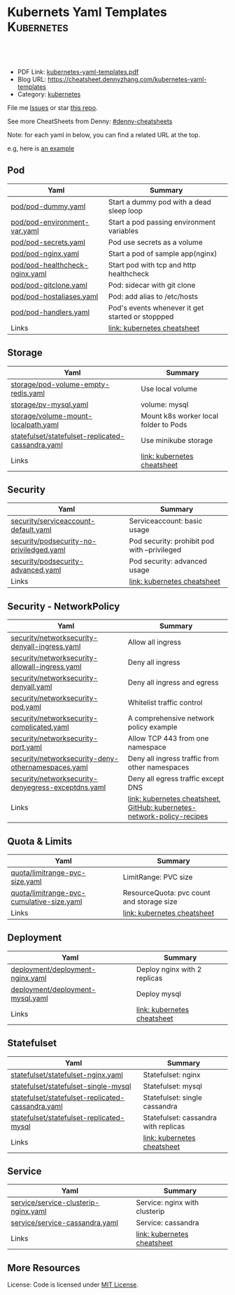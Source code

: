 * Kubernets Yaml Templates                                       :Kubernetes:
:PROPERTIES:
:type:     kubernetes
:export_file_name: kubernetes-yaml-templates.pdf
:END:

#+BEGIN_HTML
<a href="https://github.com/dennyzhang/kubernetes-yaml-templates"><img align="right" width="200" height="183" src="https://www.dennyzhang.com/wp-content/uploads/denny/watermark/github.png" /></a>
<div id="the whole thing" style="overflow: hidden;">
<div style="float: left; padding: 5px"> <a href="https://www.linkedin.com/in/dennyzhang001"><img src="https://www.dennyzhang.com/wp-content/uploads/sns/linkedin.png" alt="linkedin" /></a></div>
<div style="float: left; padding: 5px"><a href="https://github.com/dennyzhang"><img src="https://www.dennyzhang.com/wp-content/uploads/sns/github.png" alt="github" /></a></div>
<div style="float: left; padding: 5px"><a href="https://www.dennyzhang.com/slack" target="_blank" rel="nofollow"><img src="https://slack.dennyzhang.com/badge.svg" alt="slack"/></a></div>
</div>

<br/><br/>
<a href="http://makeapullrequest.com" target="_blank" rel="nofollow"><img src="https://img.shields.io/badge/PRs-welcome-brightgreen.svg" alt="PRs Welcome"/></a>
#+END_HTML

- PDF Link: [[https://github.com/dennyzhang/kubernetes-yaml-templates/blob/master/kubernetes-yaml-templates.pdf][kubernetes-yaml-templates.pdf]]
- Blog URL: https://cheatsheet.dennyzhang.com/kubernetes-yaml-templates
- Category: [[https://cheatsheet.dennyzhang.com/category/kubernetes/][kubernetes]]

File me [[https://github.com/dennyzhang/kubernetes-yaml-templates/issues][Issues]] or star [[https://github.com/DennyZhang/kubernetes-yaml-templates][this repo]].

See more CheatSheets from Denny: [[https://github.com/topics/denny-cheatsheets][#denny-cheatsheets]]

Note: for each yaml in below, you can find a related URL at the top. 

e.g, here is [[https://github.com/dennyzhang/kubernetes-yaml-templates/blob/master/quota/limitrange-pvc-size.yaml#L1][an example]]

** Pod
| Yaml                           | Summary                                          |
|--------------------------------+--------------------------------------------------|
| [[https://github.com/dennyzhang/kubernetes-yaml-templates/blob/master/pod/pod-dummy.yaml][pod/pod-dummy.yaml]]             | Start a dummy pod with a dead sleep loop         |
| [[https://github.com/dennyzhang/kubernetes-yaml-templates/blob/master/pod/pod-environment-var.yaml][pod/pod-environment-var.yaml]]   | Start a pod passing environment variables        |
| [[https://github.com/dennyzhang/kubernetes-yaml-templates/blob/master/pod/pod-secrets.yaml][pod/pod-secrets.yaml]]           | Pod use secrets as a volume                      |
| [[https://github.com/dennyzhang/kubernetes-yaml-templates/blob/master/pod/pod-nginx.yaml][pod/pod-nginx.yaml]]             | Start a pod of sample app(nginx)                 |
| [[https://github.com/dennyzhang/kubernetes-yaml-templates/blob/master/pod/pod-healthcheck-nginx.yaml][pod/pod-healthcheck-nginx.yaml]] | Start pod with tcp and http healthcheck          |
| [[https://github.com/dennyzhang/kubernetes-yaml-templates/blob/master/pod/pod-gitclone.yaml][pod/pod-gitclone.yaml]]          | Pod: sidecar with git clone                      |
| [[https://github.com/dennyzhang/kubernetes-yaml-templates/blob/master/pod/pod-hostaliases.yaml][pod/pod-hostaliases.yaml]]       | Pod: add alias to /etc/hosts                     |
| [[https://github.com/dennyzhang/kubernetes-yaml-templates/blob/master/pod/pod-handlers.yaml][pod/pod-handlers.yaml]]          | Pod's events whenever it get started or stoppped |
| Links                          | [[https://cheatsheet.dennyzhang.com/cheatsheet-kubernetes-A4][link: kubernetes cheatsheet]]                      |

** Storage
| Yaml                                              | Summary                               |
|---------------------------------------------------+---------------------------------------|
| [[https://github.com/dennyzhang/kubernetes-yaml-templates/blob/master/storage/pod-volume-empty-redis.yaml][storage/pod-volume-empty-redis.yaml]]               | Use local volume                      |
| [[https://github.com/dennyzhang/kubernetes-yaml-templates/blob/master/storage/pv-mysql.yaml][storage/pv-mysql.yaml]]                             | volume: mysql                         |
| [[https://github.com/dennyzhang/kubernetes-yaml-templates/blob/master/storage/volume-mount-localpath.yaml][storage/volume-mount-localpath.yaml]]               | Mount k8s worker local folder to Pods |
| [[https://github.com/dennyzhang/kubernetes-yaml-templates/blob/master/statefulset/statefulset-replicated-cassandra.yaml][statefulset/statefulset-replicated-cassandra.yaml]] | Use minikube storage                  |
| Links                                             | [[https://cheatsheet.dennyzhang.com/cheatsheet-kubernetes-A4][link: kubernetes cheatsheet]]           |

** Security

| Yaml                                     | Summary                                      |
|------------------------------------------+----------------------------------------------|
| [[https://github.com/dennyzhang/kubernetes-yaml-templates/blob/master/security/serviceaccount-default.yaml][security/serviceaccount-default.yaml]]     | Serviceaccount: basic usage                  |
| [[https://github.com/dennyzhang/kubernetes-yaml-templates/blob/master/security/podsecurity-no-priviledged.yaml][security/podsecurity-no-priviledged.yaml]] | Pod security: prohibit pod with --privileged |
| [[https://github.com/dennyzhang/kubernetes-yaml-templates/blob/master/security/podsecurity-advanced.yaml][security/podsecurity-advanced.yaml]]       | Pod security: advanced usage                 |
| Links                                    | [[https://cheatsheet.dennyzhang.com/cheatsheet-kubernetes-A4][link: kubernetes cheatsheet]]                  |

** Security - NetworkPolicy
| Yaml                                               | Summary                                                                |
|----------------------------------------------------+------------------------------------------------------------------------|
| [[https://github.com/dennyzhang/kubernetes-yaml-templates/blob/master/security/networksecurity-denyall-ingress.yaml][security/networksecurity-denyall-ingress.yaml]]      | Allow all ingress                                                      |
| [[https://github.com/dennyzhang/kubernetes-yaml-templates/blob/master/security/networksecurity-allowall-ingress.yaml][security/networksecurity-allowall-ingress.yaml]]     | Deny all ingress                                                       |
| [[https://github.com/dennyzhang/kubernetes-yaml-templates/blob/master/security/networksecurity-denyall.yaml][security/networksecurity-denyall.yaml]]              | Deny all ingress and egress                                            |
| [[https://github.com/dennyzhang/kubernetes-yaml-templates/blob/master/security/networksecurity-pod.yaml][security/networksecurity-pod.yaml]]                  | Whitelist traffic control                                              |
| [[https://github.com/dennyzhang/kubernetes-yaml-templates/blob/master/security/networksecurity-complicated.yaml][security/networksecurity-complicated.yaml]]          | A comprehensive network policy example                                 |
| [[https://github.com/dennyzhang/kubernetes-yaml-templates/blob/master/security/networksecurity-port.yaml][security/networksecurity-port.yaml]]                 | Allow TCP 443 from one namespace                                       |
| [[https://github.com/dennyzhang/kubernetes-yaml-templates/blob/master/security/networksecurity-deny-othernamespaces.yaml][security/networksecurity-deny-othernamespaces.yaml]] | Deny all ingress traffic from other namespaces                         |
| [[https://github.com/dennyzhang/kubernetes-yaml-templates/blob/master/security/networksecurity-denyegress-exceptdns.yaml][security/networksecurity-denyegress-exceptdns.yaml]] | Deny all egress traffic except DNS                                     |
| Links                                              | [[https://cheatsheet.dennyzhang.com/cheatsheet-kubernetes-A4][link: kubernetes cheatsheet]], [[https://github.com/ahmetb/kubernetes-network-policy-recipes][GitHub: kubernetes-network-policy-recipes]] |

** Quota & Limits
| Yaml                                      | Summary                                   |
|-------------------------------------------+-------------------------------------------|
| [[https://github.com/dennyzhang/kubernetes-yaml-templates/blob/master/quota/limitrange-pvc-size.yaml][quota/limitrange-pvc-size.yaml]]            | LimitRange: PVC size                      |
| [[https://github.com/dennyzhang/kubernetes-yaml-templates/blob/master/quota/limitrange-pvc-cumulative-size.yaml][quota/limitrange-pvc-cumulative-size.yaml]] | ResourceQuota: pvc count and storage size |
| Links                                     | [[https://cheatsheet.dennyzhang.com/cheatsheet-kubernetes-A4][link: kubernetes cheatsheet]]               |

** Deployment
| Yaml                             | Summary                      |
|----------------------------------+------------------------------|
| [[https://github.com/dennyzhang/kubernetes-yaml-templates/blob/master/deployment/deployment-nginx.yaml][deployment/deployment-nginx.yaml]] | Deploy nginx with 2 replicas |
| [[https://github.com/dennyzhang/kubernetes-yaml-templates/blob/master/deployment/deployment-mysql.yaml][deployment/deployment-mysql.yaml]] | Deploy mysql                 |
| Links                            | [[https://cheatsheet.dennyzhang.com/cheatsheet-kubernetes-A4][link: kubernetes cheatsheet]]  |

** Statefulset
| Yaml                                              | Summary                              |
|---------------------------------------------------+--------------------------------------|
| [[https://github.com/dennyzhang/kubernetes-yaml-templates/blob/master/statefulset/statefulset-nginx.yaml][statefulset/statefulset-nginx.yaml]]                | Statefulset: nginx                   |
| [[https://github.com/dennyzhang/kubernetes-yaml-templates/blob/master/statefulset/statefulset-single-mysql][statefulset/statefulset-single-mysql]]              | Statefulset: mysql                   |
| [[https://github.com/dennyzhang/kubernetes-yaml-templates/blob/master/statefulset/statefulset-replicated-cassandra.yaml][statefulset/statefulset-replicated-cassandra.yaml]] | Statefulset: single cassandra        |
| [[https://github.com/dennyzhang/kubernetes-yaml-templates/blob/master/statefulset/statefulset-replicated-mysql][statefulset/statefulset-replicated-mysql]]          | Statefulset: cassandra with replicas |
| Links                                             | [[https://cheatsheet.dennyzhang.com/cheatsheet-kubernetes-A4][link: kubernetes cheatsheet]]          |

** Service
| Yaml                                 | Summary                       |
|--------------------------------------+-------------------------------|
| [[https://github.com/dennyzhang/kubernetes-yaml-templates/blob/master/service/service-clusterip-nginx.yaml][service/service-clusterip-nginx.yaml]] | Service: nginx with clusterip |
| [[https://github.com/dennyzhang/kubernetes-yaml-templates/blob/master/service/service-cassandra.yaml][service/service-cassandra.yaml]]       | Service: cassandra            |
| Links                                | [[https://cheatsheet.dennyzhang.com/cheatsheet-kubernetes-A4][link: kubernetes cheatsheet]]   |

** More Resources
 License: Code is licensed under [[https://www.dennyzhang.com/wp-content/mit_license.txt][MIT License]].

#+BEGIN_HTML
<a href="https://www.dennyzhang.com"><img align="right" width="201" height="268" src="https://raw.githubusercontent.com/USDevOps/mywechat-slack-group/master/images/denny_201706.png"></a>

<a href="https://www.dennyzhang.com"><img align="right" src="https://raw.githubusercontent.com/USDevOps/mywechat-slack-group/master/images/dns_small.png"></a>
#+END_HTML
* org-mode configuration                                           :noexport:
#+STARTUP: overview customtime noalign logdone showall
#+DESCRIPTION: 
#+KEYWORDS: 
#+LATEX_HEADER: \usepackage[margin=0.6in]{geometry}
#+LaTeX_CLASS_OPTIONS: [8pt]
#+LATEX_HEADER: \usepackage[english]{babel}
#+LATEX_HEADER: \usepackage{lastpage}
#+LATEX_HEADER: \usepackage{fancyhdr}
#+LATEX_HEADER: \pagestyle{fancy}
#+LATEX_HEADER: \fancyhf{}
#+LATEX_HEADER: \rhead{Updated: \today}
#+LATEX_HEADER: \rfoot{\thepage\ of \pageref{LastPage}}
#+LATEX_HEADER: \lfoot{\href{https://github.com/dennyzhang/kubernetes-yaml-templates}{GitHub: https://github.com/dennyzhang/kubernetes-yaml-templates}}
#+LATEX_HEADER: \lhead{\href{https://cheatsheet.dennyzhang.com/kubernetes-yaml-templates}{Blog URL: https://cheatsheet.dennyzhang.com/kubernetes-yaml-templates}}
#+AUTHOR: Denny Zhang
#+EMAIL:  denny@dennyzhang.com
#+TAGS: noexport(n)
#+PRIORITIES: A D C
#+OPTIONS:   H:3 num:t toc:nil \n:nil @:t ::t |:t ^:t -:t f:t *:t <:t
#+OPTIONS:   TeX:t LaTeX:nil skip:nil d:nil todo:t pri:nil tags:not-in-toc
#+EXPORT_EXCLUDE_TAGS: exclude noexport
#+SEQ_TODO: TODO HALF ASSIGN | DONE BYPASS DELEGATE CANCELED DEFERRED
#+LINK_UP:   
#+LINK_HOME: 
